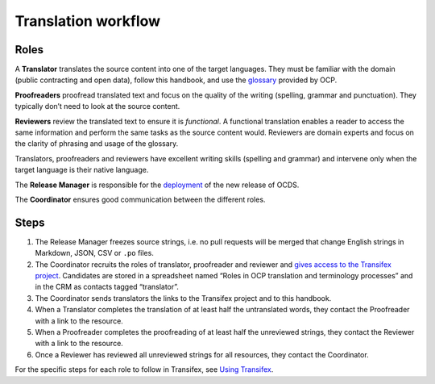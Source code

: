 Translation workflow
====================

Roles
-----

A **Translator** translates the source content into one of the target languages. They must be familiar with the domain (public contracting and open data), follow this handbook, and use the `glossary <terminology>`__ provided by OCP.

**Proofreaders** proofread translated text and focus on the quality of the writing (spelling, grammar and punctuation). They typically don’t need to look at the source content.

**Reviewers** review the translated text to ensure it is *functional*. A functional translation enables a reader to access the same information and perform the same tasks as the source content would. Reviewers are domain experts and focus on the clarity of phrasing and usage of the glossary.

Translators, proofreaders and reviewers have excellent writing skills (spelling and grammar) and intervene only when the target language is their native language.

The **Release Manager** is responsible for the `deployment <../technical/deployment>`__ of the new release of OCDS.

The **Coordinator** ensures good communication between the different roles.

Steps
-----

1. The Release Manager freezes source strings, i.e. no pull requests will be merged that change English strings in Markdown, JSON, CSV or ``.po`` files.
2. The Coordinator recruits the roles of translator, proofreader and reviewer and `gives access to the Transifex project <using_transifex.html#control-access-permissions>`__. Candidates are stored in a spreadsheet named “Roles in OCP translation and terminology processes” and in the CRM as contacts tagged “translator”.
3. The Coordinator sends translators the links to the Transifex project and to this handbook.
4. When a Translator completes the translation of at least half the untranslated words, they contact the Proofreader with a link to the resource.
5. When a Proofreader completes the proofreading of at least half the unreviewed strings, they contact the Reviewer with a link to the resource.
6. Once a Reviewer has reviewed all unreviewed strings for all resources, they contact the Coordinator.

For the specific steps for each role to follow in Transifex, see `Using Transifex <using_transifex>`__.
